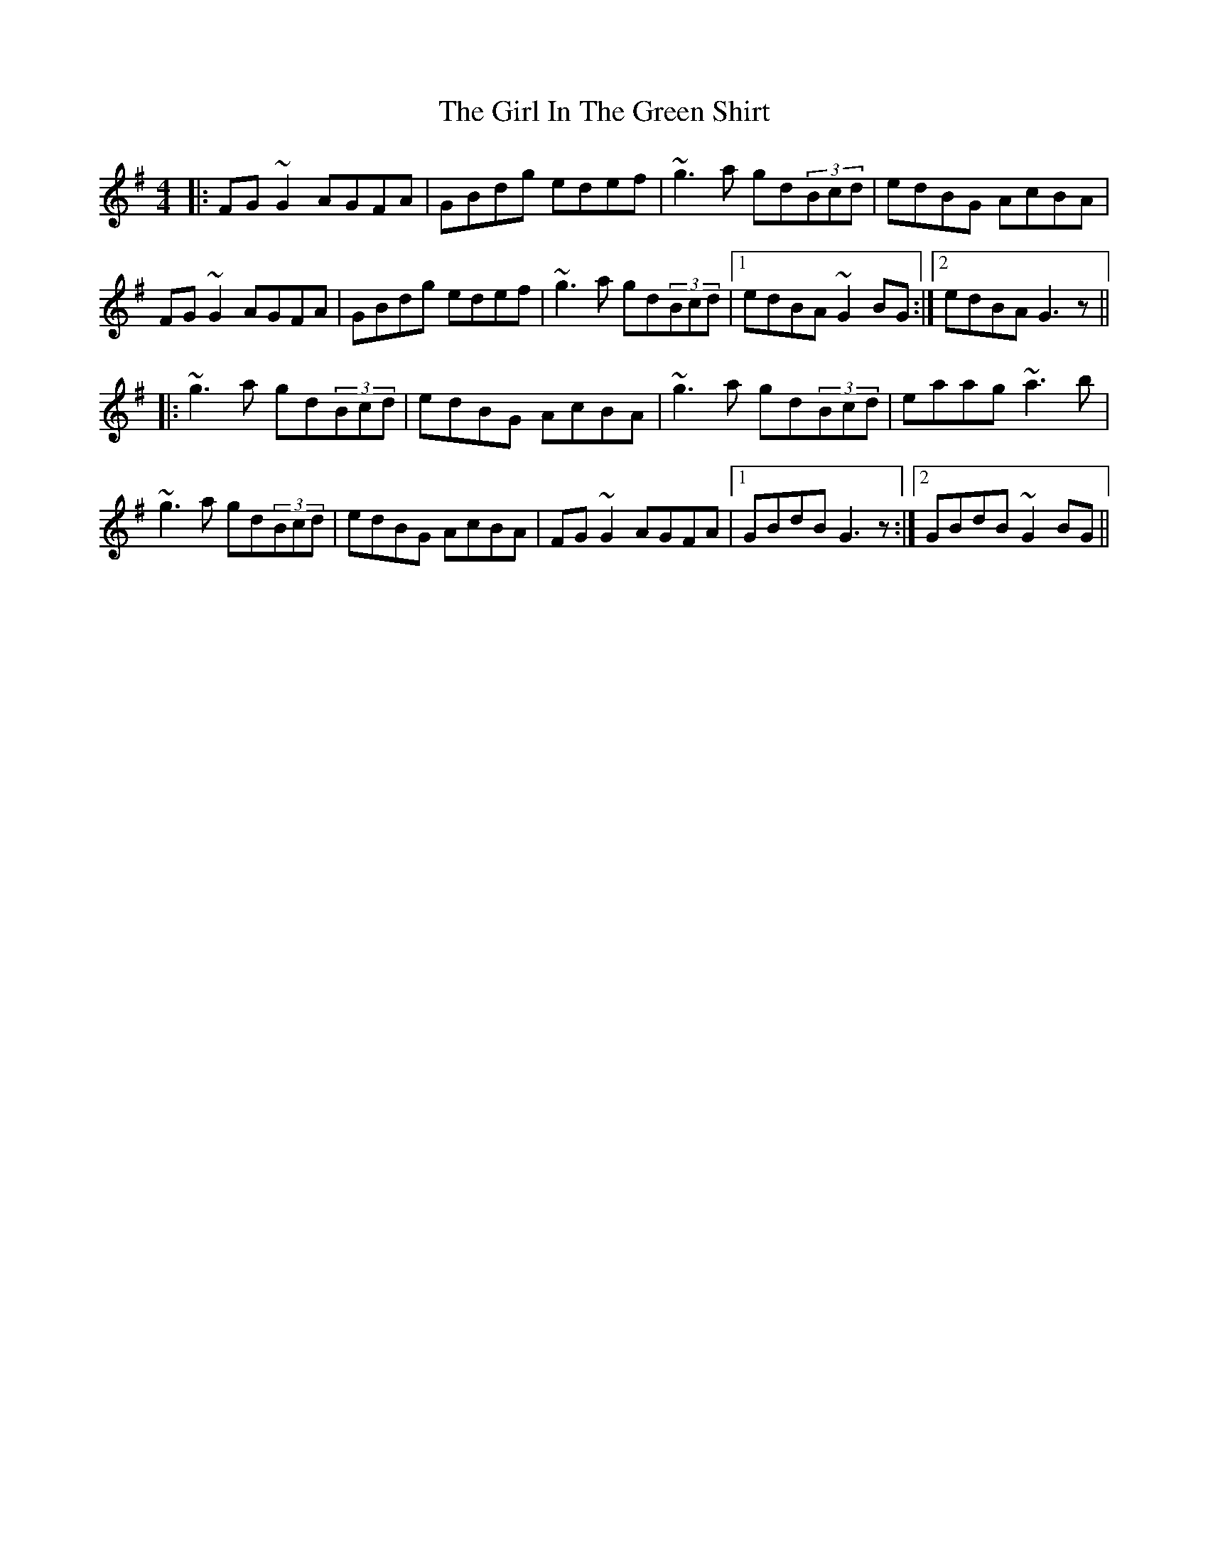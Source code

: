 X: 15242
T: Girl In The Green Shirt, The
R: reel
M: 4/4
K: Gmajor
|:FG~G2 AGFA|GBdg edef|~g3a gd(3Bcd|edBG AcBA|
FG~G2 AGFA|GBdg edef|~g3a gd(3Bcd|1 edBA ~G2BG:|2 edBA G3z||
|:~g3a gd(3Bcd|edBG AcBA|~g3a gd(3Bcd|eaag ~a3b|
~g3a gd(3Bcd|edBG AcBA|FG~G2 AGFA|1 GBdB G3z:|2 GBdB ~G2BG||

